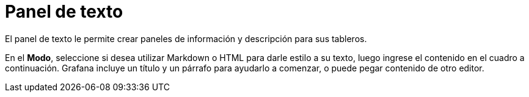 = Panel de texto

El panel de texto le permite crear paneles de información y descripción para sus tableros.

En el *Modo*, seleccione si desea utilizar Markdown o HTML para darle estilo a su texto, luego ingrese el contenido en el cuadro a continuación. Grafana incluye un título y un párrafo para ayudarlo a comenzar, o puede pegar contenido de otro editor.